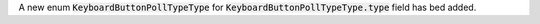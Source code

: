 A new enum :code:`KeyboardButtonPollTypeType` for :code:`KeyboardButtonPollTypeType.type` field has bed added.
